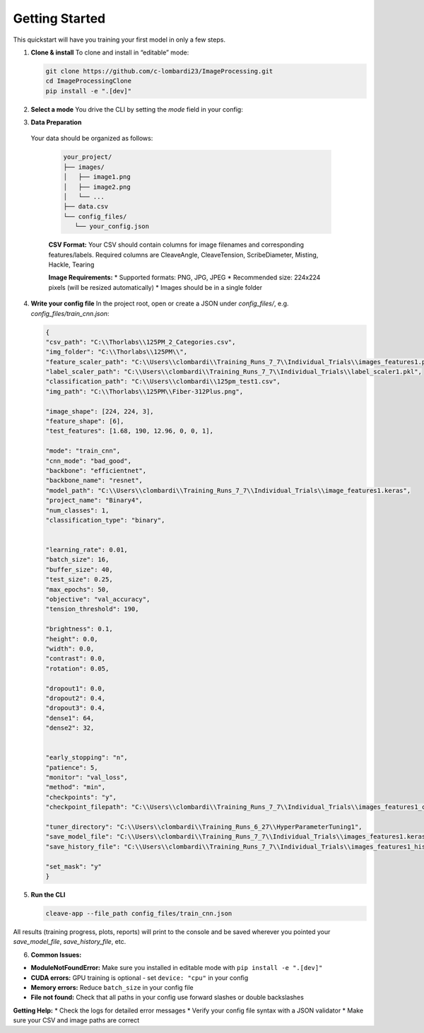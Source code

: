 Getting Started
===============

This quickstart will have you training your first model in only a few steps.

1. **Clone & install**  
   To clone and install in “editable” mode:

   .. code-block:: bash

      git clone https://github.com/c-lombardi23/ImageProcessing.git
      cd ImageProcessingClone
      pip install -e ".[dev]"

2. **Select a mode**  
   You drive the CLI by setting the `mode` field in your config:

   .. list-table::
      :header-rows: 0

      * - ``train_cnn``         - Train the CNN model using both images and numerical features
         * - ``cnn_mode``       - Submode to train CNN
            * - ``bad_good``    - Train on binary classification
            * - ``multiclass``  - Train on mulitple classes
      * - ``train_mlp``         - Train the MLP regression model (uses a pre-trained CNN)
      * - ``train_image_only``  - Train a CNN on images only
      * - ``train_kfold_cnn``   - CNN training with k-fold cross-validation
      * - ``train_kfold_mlp``   - MLP training with k-fold cross-validation
      * - ``test_cnn``          - Evaluate a trained CNN model
      * - ``test_mlp``          - Predict tension with a trained MLP
      * - ``test_image_only``   - Evaluate an image-only CNN
      * - ``image_hyperparameter``   - Tune hyperparameters for image-only CNN
      * - ``cnn_hyperparameter``     - Tune hyperparameters for combined CNN+features
      * - ``mlp_hyperparameter``     - Tune hyperparameters for MLP
      * - ``grad_cam``                - Generate Grad-CAM heatmaps
      * - ``custom_model``            - Train a small custom CNN from scratch
      * - ``train_xgboost``        - Train the XGBoost regression model
      * - ``test_xgboost``         - Test the XGBoost regression model

3. **Data Preparation**
 Your data should be organized as follows:

   .. code-block:: text

      your_project/
      ├── images/
      │   ├── image1.png
      │   ├── image2.png
      │   └── ...
      ├── data.csv
      └── config_files/
         └── your_config.json

   **CSV Format:** Your CSV should contain columns for image filenames and corresponding features/labels.
   Required columns are CleaveAngle, CleaveTension, ScribeDiameter, Misting, Hackle, Tearing

   **Image Requirements:**
   * Supported formats: PNG, JPG, JPEG
   * Recommended size: 224x224 pixels (will be resized automatically)
   * Images should be in a single folder

4. **Write your config file**  
   In the project root, open or create a JSON under `config_files/`, e.g. `config_files/train_cnn.json`:

   .. code-block:: json

      {
      "csv_path": "C:\\Thorlabs\\125PM_2_Categories.csv",
      "img_folder": "C:\\Thorlabs\\125PM\\",
      "feature_scaler_path": "C:\\Users\\clombardi\\Training_Runs_7_7\\Individual_Trials\\images_features1.pkl",
      "label_scaler_path": "C:\\Users\\clombardi\\Training_Runs_7_7\\Individual_Trials\\label_scaler1.pkl",
      "classification_path": "C:\\Users\\clombardi\\125pm_test1.csv",
      "img_path": "C:\\Thorlabs\\125PM\\Fiber-312Plus.png",

      "image_shape": [224, 224, 3],
      "feature_shape": [6],
      "test_features": [1.68, 190, 12.96, 0, 0, 1],

      "mode": "train_cnn",
      "cnn_mode": "bad_good",
      "backbone": "efficientnet",
      "backbone_name": "resnet",
      "model_path": "C:\\Users\\clombardi\\Training_Runs_7_7\\Individual_Trials\\image_features1.keras",
      "project_name": "Binary4",
      "num_classes": 1,
      "classification_type": "binary",


      "learning_rate": 0.01,
      "batch_size": 16,
      "buffer_size": 40,
      "test_size": 0.25,
      "max_epochs": 50,
      "objective": "val_accuracy",
      "tension_threshold": 190,

      "brightness": 0.1,
      "height": 0.0,
      "width": 0.0,
      "contrast": 0.0,
      "rotation": 0.05,

      "dropout1": 0.0,
      "dropout2": 0.4,
      "dropout3": 0.4,
      "dense1": 64,
      "dense2": 32,
      

      "early_stopping": "n",
      "patience": 5,
      "monitor": "val_loss",
      "method": "min",
      "checkpoints": "y",
      "checkpoint_filepath": "C:\\Users\\clombardi\\Training_Runs_7_7\\Individual_Trials\\images_features1_checkpoint.keras",

      "tuner_directory": "C:\\Users\\clombardi\\Training_Runs_6_27\\HyperParameterTuning1",
      "save_model_file": "C:\\Users\\clombardi\\Training_Runs_7_7\\Individual_Trials\\images_features1.keras",
      "save_history_file": "C:\\Users\\clombardi\\Training_Runs_7_7\\Individual_Trials\\images_features1_history",

      "set_mask": "y"
      }

5. **Run the CLI**  

   .. code-block:: bash

      cleave-app --file_path config_files/train_cnn.json

All results (training progress, plots, reports) will print to the console and be saved wherever you pointed your `save_model_file`, `save_history_file`, etc.

6. **Common Issues:**

* **ModuleNotFoundError:** Make sure you installed in editable mode with ``pip install -e ".[dev]"``
* **CUDA errors:** GPU training is optional - set ``device: "cpu"`` in your config
* **Memory errors:** Reduce ``batch_size`` in your config file
* **File not found:** Check that all paths in your config use forward slashes or double backslashes

**Getting Help:**
* Check the logs for detailed error messages
* Verify your config file syntax with a JSON validator
* Make sure your CSV and image paths are correct